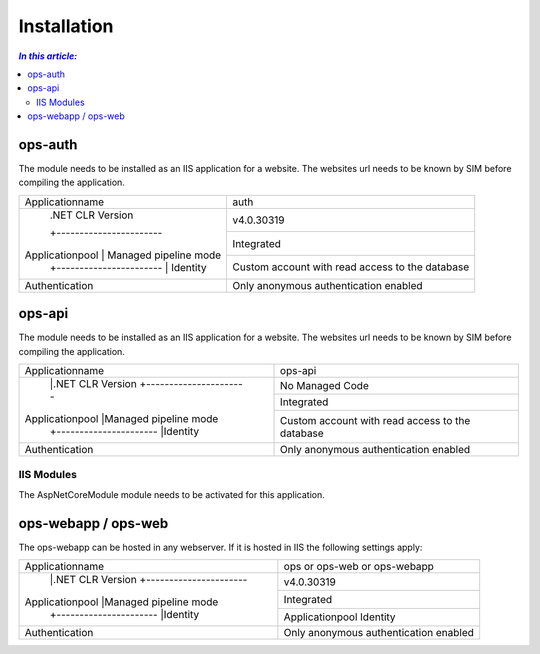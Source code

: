 =============
Installation
=============

.. contents:: `In this article:`
    :depth: 2
    :local:


--------
ops-auth
--------


The module needs to be installed as an IIS application for a website. The websites url needs to be known by SIM before compiling the application.

+-----------------------------------------+-------------------------------------------------+
| Applicationname                         | auth                                            |
+-----------------------------------------+-------------------------------------------------+
|                 | .NET CLR Version      | v4.0.30319                                      |
|                 +-----------------------+-------------------------------------------------+
| Applicationpool | Managed pipeline mode | Integrated                                      |
|                 +-----------------------+-------------------------------------------------+
|                 | Identity              | Custom account with read access to the database |
+-----------------+-----------------------+-------------------------------------------------+
| Authentication                          | Only anonymous authentication enabled           |
+-----------------------------------------+-------------------------------------------------+


-------
ops-api
-------

The module needs to be installed as an IIS application for a website. The websites url needs to be known by SIM before compiling the application.


+---------------------------------------+-----------------------------------------------+
|Applicationname                        |ops-api                                        |
+---------------------------------------+-----------------------------------------------+
|                |.NET CLR Version      |No Managed Code                                |
|                +----------------------+-----------------------------------------------+
|Applicationpool |Managed pipeline mode |Integrated                                     |
|                +----------------------+-----------------------------------------------+
|                |Identity              |Custom account with read access to the database|
+----------------+----------------------+-----------------------------------------------+
|Authentication                         |Only anonymous authentication enabled          |
+---------------------------------------+-----------------------------------------------+


IIS Modules
^^^^^^^^^^^

The AspNetCoreModule module needs to be activated for this application.


--------------------
ops-webapp / ops-web
--------------------

The ops-webapp can be hosted in any webserver.
If it is hosted in IIS the following settings apply:

+---------------------------------------+-----------------------------------------------+
|Applicationname                        |ops or ops-web or ops-webapp                   |
+---------------------------------------+-----------------------------------------------+
|                |.NET CLR Version      |v4.0.30319                                     |
|                +----------------------+-----------------------------------------------+
|Applicationpool |Managed pipeline mode |Integrated                                     |
|                +----------------------+-----------------------------------------------+
|                |Identity              |Applicationpool Identity                       |
+----------------+----------------------+-----------------------------------------------+
|Authentication                         |Only anonymous authentication enabled          |
+---------------------------------------+-----------------------------------------------+
